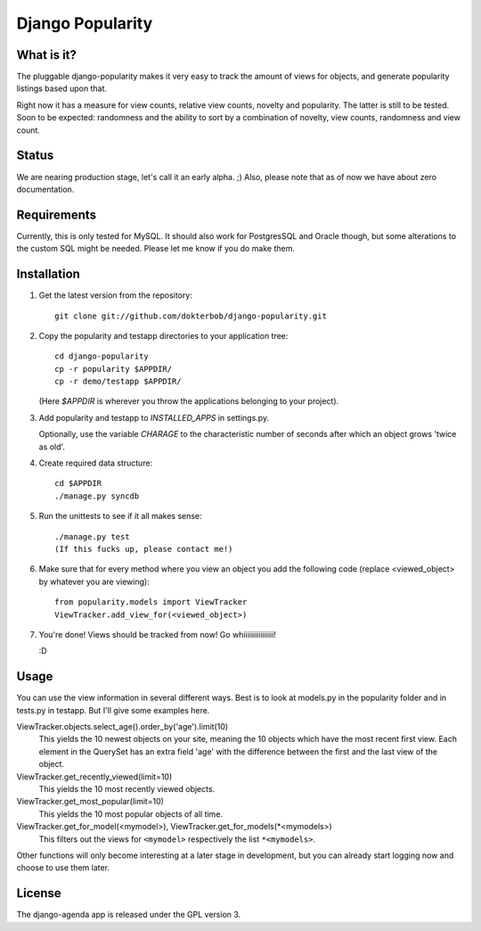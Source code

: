 =================
Django Popularity
=================

What is it?
===========
The pluggable django-popularity makes it very easy to track the amount of
views for objects, and generate popularity listings based upon that.

Right now it has a measure for view counts, relative view counts, novelty and
popularity. The latter is still to be tested. Soon to be expected: randomness
and the ability to sort by a combination of novelty, view counts, randomness
and view count.

Status
======
We are nearing production stage, let's call it an early alpha. ;)
Also, please note that as of now we have about zero documentation.

Requirements
============
Currently, this is only tested for MySQL. It should also work for PostgresSQL
and Oracle though, but some alterations to the custom SQL might be needed. Please
let me know if you do make them.

Installation
============
1)  Get the latest version from the repository::

	git clone git://github.com/dokterbob/django-popularity.git
    
2)  Copy the popularity and testapp directories to your application tree::

	cd django-popularity
	cp -r popularity $APPDIR/
	cp -r demo/testapp $APPDIR/
    
    (Here `$APPDIR` is wherever you throw the applications belonging to your    
    project).
    
3)  Add popularity and testapp to `INSTALLED_APPS` in settings.py.

    Optionally, use the variable `CHARAGE` to the characteristic number of 
    seconds after which an object grows 'twice as old'.
    
4)  Create required data structure::

	cd $APPDIR
	./manage.py syncdb
    
5)  Run the unittests to see if it all makes sense::

	./manage.py test
	(If this fucks up, please contact me!)
    
6)  Make sure that for every method where you view an object you add the 
    following code (replace <viewed_object> by whatever you are viewing)::
    
	from popularity.models import ViewTracker
	ViewTracker.add_view_for(<viewed_object>)
    
7)  You're done! Views should be tracked from now! Go whiiiiiiiiiiiiiiii!

    :D

Usage
=====
You can use the view information in several different ways. Best is to look at
models.py in the popularity folder and in tests.py in testapp. But I'll give
some examples here.

ViewTracker.objects.select_age().order_by('age').limit(10)
	This yields the 10 newest objects on your site, meaning the 10 objects
	which have the most recent first view. Each element in the QuerySet has an
	extra field 'age' with the difference between the first and the last view
	of the object.


ViewTracker.get_recently_viewed(limit=10)
	This yields the 10 most recently viewed objects.


ViewTracker.get_most_popular(limit=10)
	This yields the 10 most popular objects of all time.


ViewTracker.get_for_model(<mymodel>), ViewTracker.get_for_models(*<mymodels>)
	This filters out the views for ``<mymodel>`` respectively the list ``*<mymodels>``.


Other functions will only become interesting at a later stage in development,
but you can already start logging now and choose to use them later.

License
=======
The django-agenda app is released 
under the GPL version 3.
